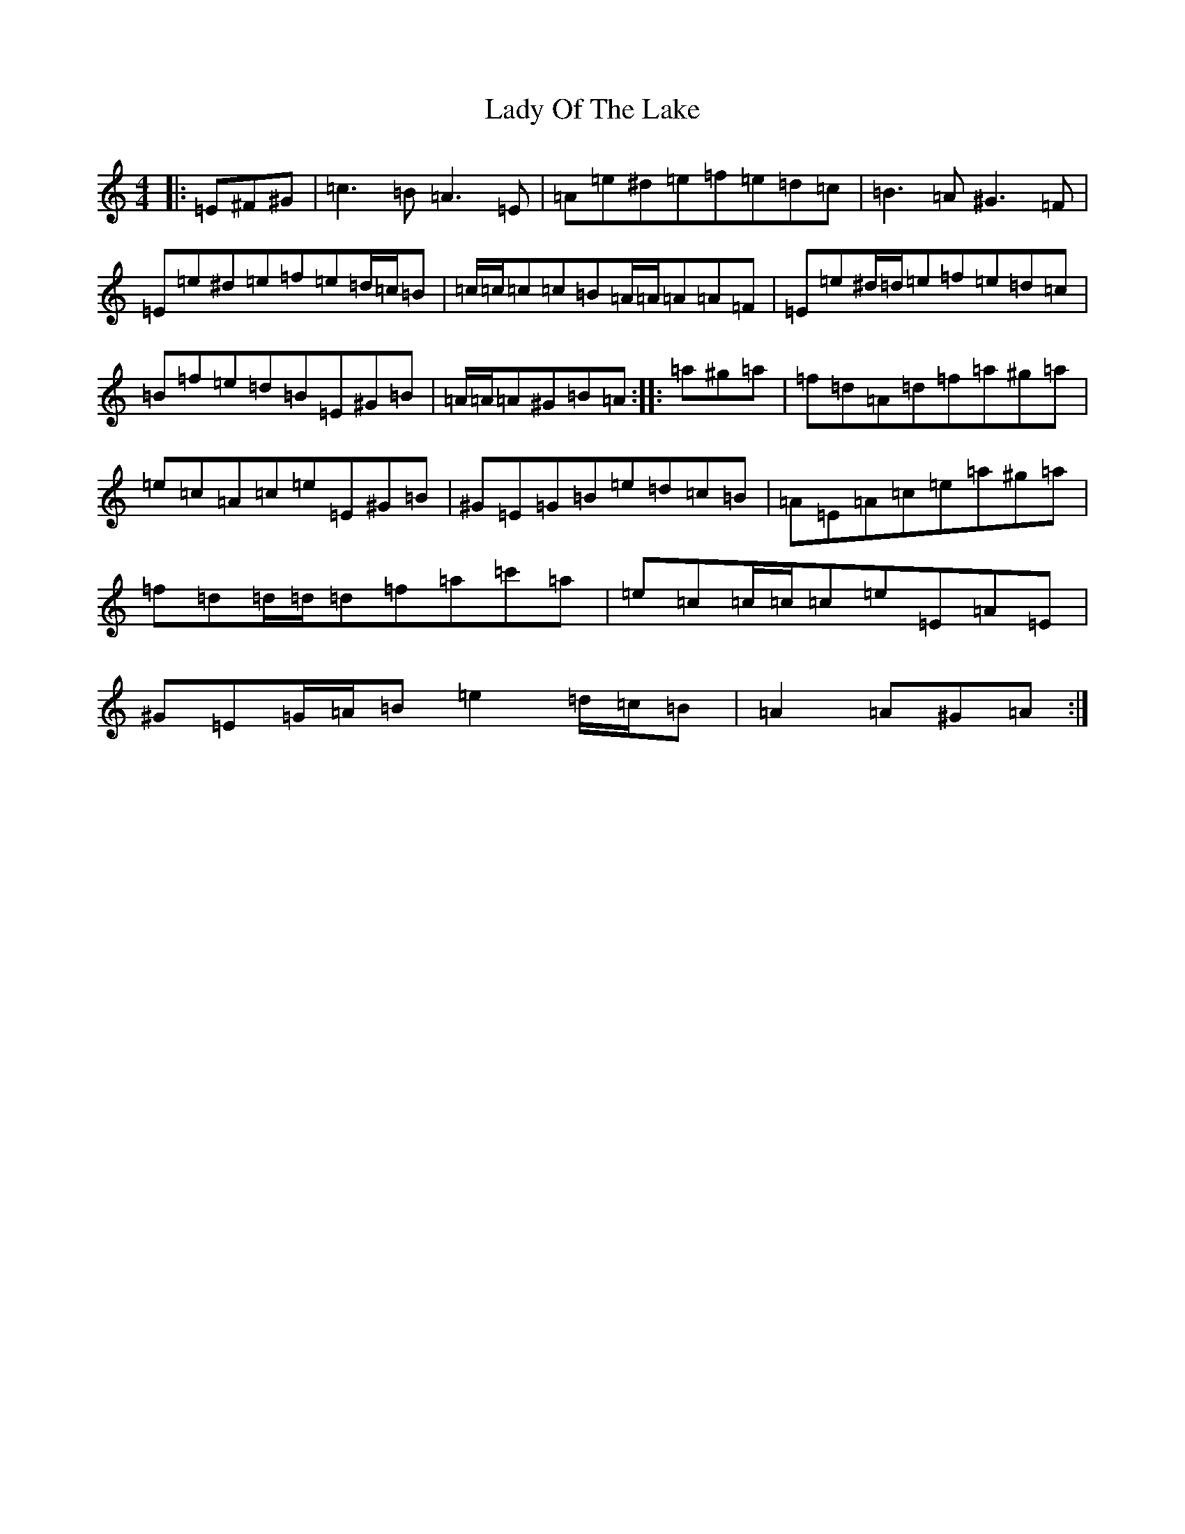 X: 5184
T: Lady Of The Lake
S: https://thesession.org/tunes/12197#setting21627
Z: G Major
R: barndance
M:4/4
L:1/8
K: C Major
|:=E^F^G|=c3=B=A3=E|=A=e^d=e=f=e=d=c|=B3=A^G3=F|=E=e^d=e=f=e=d/2=c/2=B|=c/2=c/2=c=c=B=A/2=A/2=A=A=F|=E=e^d/2=d/2=e=f=e=d=c|=B=f=e=d=B=E^G=B|=A/2=A/2=A^G=B=A:||:=a^g=a|=f=d=A=d=f=a^g=a|=e=c=A=c=e=E^G=B|^G=E=G=B=e=d=c=B|=A=E=A=c=e=a^g=a|=f=d=d/2=d/2=d=f=a=c'=a|=e=c=c/2=c/2=c=e=E=A=E|^G=E=G/2=A/2=B=e2=d/2=c/2=B|=A2=A^G=A:|